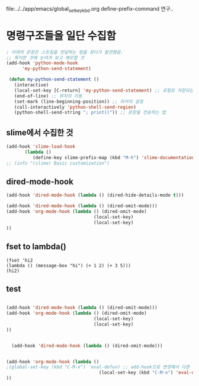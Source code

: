

file:../../app/emacs/global_set_key_kbd.org define-prefix-command 연구..


* 명령구조들을 일단 수집함
  :LOGBOOK:
  CLOCK: [2020-02-18 Tue 18:20]--[2020-02-18 Tue 18:23] =>  0:03
  :END:
#+BEGIN_SRC emacs-lisp
; 아래의 문장은 스트링을 전달하는 법을 찾다가 발견했음.
;; 특이한 것에 눈여겨 보고 메모할 것
(add-hook 'python-mode-hook
      'my-python-send-statement)

 (defun my-python-send-statement ()
   (interactive)
   (local-set-key [C-return] 'my-python-send-statement) ;; 로컬로 저장되는 문장.
   (end-of-line) ;; 위치의 이동
   (set-mark (line-beginning-position)) ;; 마커의 설정
   (call-interactively 'python-shell-send-region)
   (python-shell-send-string "; print()")) ;; 문장을 전송하는 법
#+END_SRC

** slime에서 수집한 것
#+BEGIN_SRC emacs-lisp
(add-hook 'slime-load-hook
       (lambda ()
          (define-key slime-prefix-map (kbd "M-h") 'slime-documentation-lookup)))
;; (info "(slime) Basic customization")
#+END_SRC

** dired-mode-hook
#+BEGIN_SRC emacs-lisp
  (add-hook 'dired-mode-hook (lambda () (dired-hide-details-mode t)))

  (add-hook 'dired-mode-hook (lambda () (dired-omit-mode)))
  (add-hook 'org-mode-hook (lambda () (dired-omit-mode)
                                   (local-set-key)
                                   (local-set-key)
  ))
#+END_SRC

** fset to lambda()
#+BEGIN_SRC elisp
(fset 'hi2
(lambda () (message-box "hi") (+ 1 2) (+ 3 5)))
(hi2)
#+END_SRC


** test
#+BEGIN_SRC emacs-lisp

  (add-hook 'dired-mode-hook (lambda () (dired-omit-mode)))
  (add-hook 'org-mode-hook (lambda () (dired-omit-mode)
                                   (local-set-key)
                                   (local-set-key)
  ))
#+END_SRC


#+BEGIN_SRC emacs-lisp

  (add-hook 'dired-mode-hook (lambda () (dired-omit-mode)))


(add-hook 'org-mode-hook (lambda ()
;(global-set-key (kbd "C-M-x") 'eval-defun) ;; add-hook으로 변경해서 다른 모드에서 쓰는 기본기능충돌을 방지할 것.
                                   (local-set-key (kbd "C-M-x") 'eval-defun) ;; add-hook으로 변경해서 다른 모드에서 쓰는 기본기능충돌을 방지할 것.
))

#+END_SRC
